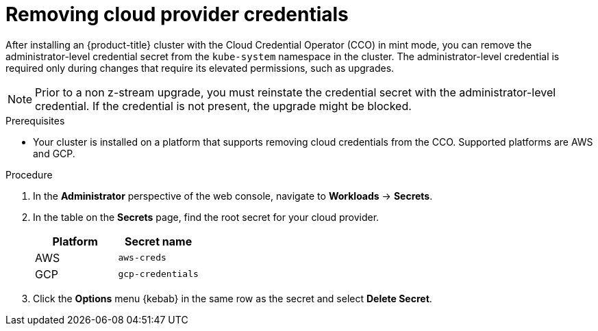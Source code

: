 // Module included in the following assemblies:
//
// * post_installation_configuration/cluster-tasks.adoc

[id="manually-removing-cloud-creds_{context}"]
= Removing cloud provider credentials

[role="_abstract"]
After installing an {product-title} cluster with the Cloud Credential Operator (CCO) in mint mode, you can remove the administrator-level credential secret from the `kube-system` namespace in the cluster. The administrator-level credential is required only during changes that require its elevated permissions, such as upgrades.

[NOTE]
====
Prior to a non z-stream upgrade, you must reinstate the credential secret with the administrator-level credential. If the credential is not present, the upgrade might be blocked.
====

.Prerequisites

* Your cluster is installed on a platform that supports removing cloud credentials from the CCO. Supported platforms are AWS and GCP.

.Procedure

. In the *Administrator* perspective of the web console, navigate to *Workloads* -> *Secrets*.

. In the table on the *Secrets* page, find the root secret for your cloud provider.
+
[cols=2,options=header]
|===
|Platform
|Secret name

|AWS
|`aws-creds`

|GCP
|`gcp-credentials`

|===

. Click the *Options* menu {kebab} in the same row as the secret and select *Delete Secret*.
